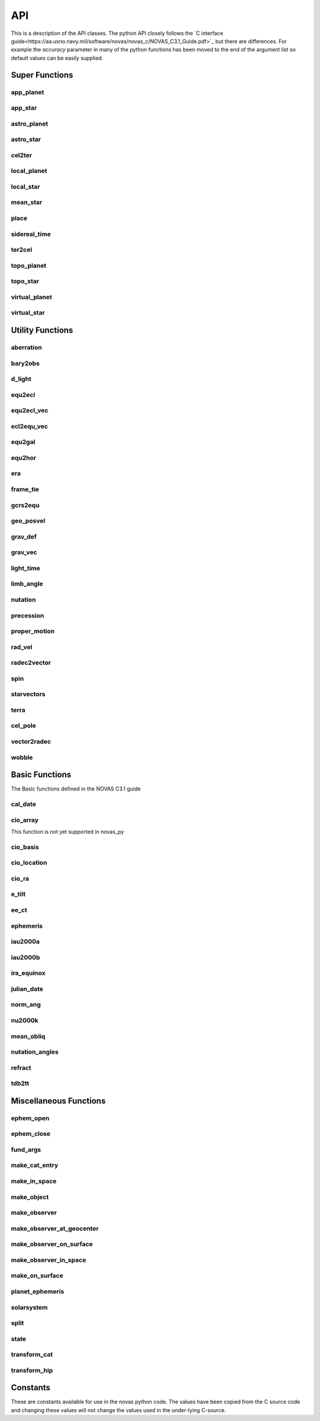 ..  _api:

API
===

This is a description of the API classes. The python API closely follows the `C interface guide<https://aa.usno.navy.mil/software/novas/novas_c/NOVAS_C3.1_Guide.pdf>`_ but there are differences. For example the `accuracy`
parameter in many of the python functions has been moved to the end of the argument list so default values can be easily supplied.

Super Functions
^^^^^^^^^^^^^^^

app_planet
----------
.. autofunction :: novas.compat.app_planet

app_star
--------
.. autofunction :: novas.compat.app_star


astro_planet
------------
.. autofunction :: novas.compat.astro_planet

astro_star
----------
.. autofunction :: novas.compat.astro_star

cel2ter
-------
.. autofunction :: novas.compat.cel2ter

local_planet
------------
.. autofunction :: novas.compat.local_planet

local_star
----------
.. autofunction :: novas.compat.local_star


mean_star
---------
.. autofunction :: novas.compat.mean_star

place
-----
.. autofunction :: novas.compat.place

sidereal_time
-------------
.. autofunction :: novas.compat.sidereal_time

ter2cel
-------
.. autofunction :: novas.compat.ter2cel

topo_planet
-----------
.. autofunction :: novas.compat.topo_planet

topo_star
---------
.. autofunction :: novas.compat.topo_star

virtual_planet
--------------
.. autofunction :: novas.compat.virtual_planet

virtual_star
------------
.. autofunction :: novas.compat.virtual_star


Utility Functions
^^^^^^^^^^^^^^^^^

aberration
----------
.. autofunction :: novas.compat.aberration

bary2obs
--------
.. autofunction :: novas.compat.bary2obs

d_light
-------
.. autofunction :: novas.compat.d_light

equ2ecl
-------
.. autofunction :: novas.compat.equ2ecl

equ2ecl_vec
-----------
.. autofunction :: novas.compat.equ2ecl_vec

ecl2equ_vec
-----------
.. autofunction :: novas.compat.ecl2equ_vec

equ2gal
-------
.. autofunction :: novas.compat.equ2gal

equ2hor
-------
.. autofunction :: novas.compat.equ2hor

era
---
.. autofunction :: novas.compat.era

frame_tie
---------
.. autofunction :: novas.compat.frame_tie

gcrs2equ
--------
.. autofunction :: novas.compat.gcrs2equ

geo_posvel
----------
.. autofunction :: novas.compat.geo_posvel

grav_def
--------
.. autofunction :: novas.compat.grav_def

grav_vec
--------
.. autofunction :: novas.compat.grav_vec

light_time
----------
.. autofunction :: novas.compat.light_time

limb_angle
----------
.. autofunction :: novas.compat.limb_angle

nutation
--------
.. autofunction :: novas.compat.nutation

precession
----------
.. autofunction :: novas.compat.precession

proper_motion
-------------
.. autofunction :: novas.compat.proper_motion

rad_vel
-------
.. autofunction :: novas.compat.rad_vel

radec2vector
------------
.. autofunction :: novas.compat.radec2vector

spin
----
.. autofunction :: novas.compat.spin

starvectors
-----------
.. autofunction :: novas.compat.starvectors

terra
-----
.. autofunction :: novas.compat.terra
cel_pole
--------
.. autofunction :: novas.compat.cel_pole

vector2radec
------------
.. autofunction :: novas.compat.vector2radec

wobble
------
.. autofunction :: novas.compat.wobble

Basic Functions
^^^^^^^^^^^^^^^
The Basic functions defined in the NOVAS C3.1 guide

cal_date
--------
.. autofunction :: novas.compat.cal_date

cio_array
---------
This function is not yet supported in novas_py

cio_basis
---------
.. autofunction :: novas.compat.cio_basis

cio_location
------------
.. autofunction :: novas.compat.cio_location

cio_ra
------
.. autofunction :: novas.compat.cio_ra

e_tilt
------
.. autofunction :: novas.compat.e_tilt

ee_ct
-----
.. autofunction :: novas.compat.ee_ct

ephemeris
---------
.. autofunction :: novas.compat.ephemeris

iau2000a
--------
.. autofunction :: novas.compat.nutation.iau2000a

iau2000b
--------
.. autofunction :: novas.compat.nutation.iau2000b

ira_equinox
------------
.. autofunction :: novas.compat.ira_equinox

julian_date
-----------
.. autofunction :: novas.compat.julian_date

norm_ang
--------
.. autofunction :: novas.compat.norm_ang

nu2000k
-------
.. autofunction :: novas.compat.nutation.nu2000k

mean_obliq
-----------
.. autofunction :: novas.compat.mean_obliq

nutation_angles
---------------
.. autofunction :: novas.compat.nutation_angles

refract
-------
.. autofunction :: novas.compat.refract

tdb2tt
------
.. autofunction :: novas.compat.tdb2tt

Miscellaneous Functions
^^^^^^^^^^^^^^^^^^^^^^^

ephem_open
----------
.. autofunction :: novas.compat.eph_manager.ephem_open

ephem_close
-----------
.. autofunction :: novas.compat.eph_manager.ephem_close

fund_args
---------
.. autofunction :: novas.compat.fund_args

make_cat_entry
--------------
.. autofunction :: novas.compat.make_cat_entry

make_in_space
-------------
.. autofunction :: novas.compat.make_in_space

make_object
-----------
.. autofunction :: novas.compat.make_object

make_observer
-------------
.. autofunction :: novas.compat.make_observer

make_observer_at_geocenter
--------------------------
.. autofunction :: novas.compat.make_observer_at_geocenter

make_observer_on_surface
------------------------
.. autofunction :: novas.compat.make_observer_on_surface

make_observer_in_space
----------------------
.. autofunction :: novas.compat.make_observer_in_space

make_on_surface
---------------
.. autofunction :: novas.compat.make_on_surface

planet_ephemeris
----------------
.. autofunction :: novas.compat.eph_manager.planet_ephemeris

solarsystem
-----------
.. autofunction :: novas.compat.solsys.solarsystem

split
-----
.. autofunction :: novas.compat.eph_manager.split

state
-----
.. autofunction :: novas.compat.eph_manager.state

transform_cat
-------------
.. autofunction :: novas.compat.transform_cat

transform_hip
-------------
.. autofunction :: novas.compat.transform_hip

Constants
^^^^^^^^^
These are constants available for use in the novas python code. The values have been copied from the C source code and
changing these values will not change the values used in the under-lying C-source.

.. autodata:: novas.constants.T0

.. autodata:: novas.constants.C

.. autodata:: novas.constants.AU_SEC

.. autodata:: novas.constants.C_AUDAY

.. autodata:: novas.constants.AU

.. autodata:: novas.constants.AU_KM

.. autodata:: novas.constants.GS

.. autodata:: novas.constants.GE

.. autodata:: novas.constants.ERAD

.. autodata:: novas.constants.F

.. autodata:: novas.constants.ANGVEL

.. autodata:: novas.constants.RMASS

.. autodata:: novas.constants.TWOPI

.. autodata:: novas.constants.ASEC360

.. autodata:: novas.constants.ASEC2RAD

.. autodata:: novas.constants.DEG2RAD

.. autodata:: novas.constants.RAD2DEG


